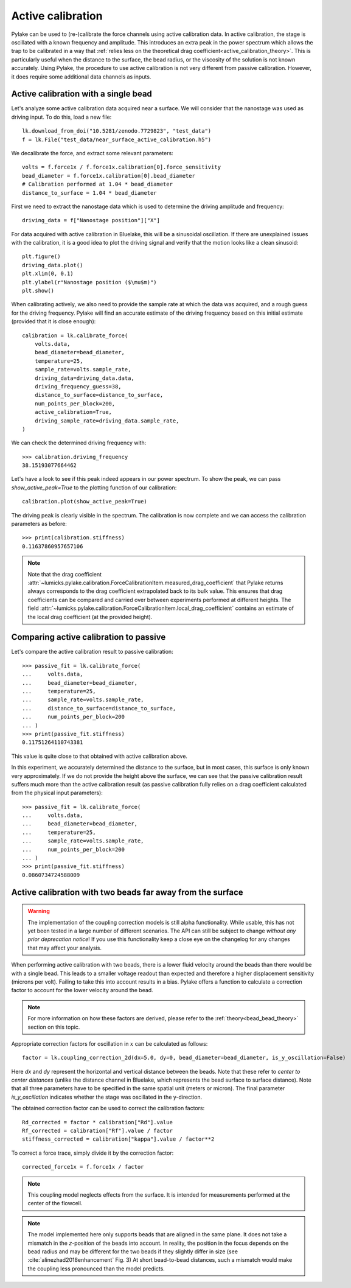.. _active_calibration_tutorial:

Active calibration
------------------

.. only:: html

    :nbexport:`Download this page as a Jupyter notebook <self>`

Pylake can be used to (re-)calibrate the force channels using active calibration data.
In active calibration, the stage is oscillated with a known frequency and amplitude.
This introduces an extra peak in the power spectrum which allows the trap to be calibrated in a
way that :ref:`relies less on the theoretical drag coefficient<active_calibration_theory>`.
This is particularly useful when the distance to the surface, the bead radius, or the viscosity
of the solution is not known accurately.
Using Pylake, the procedure to use active calibration is not very different from passive calibration.
However, it does require some additional data channels as inputs.

Active calibration with a single bead
"""""""""""""""""""""""""""""""""""""

Let's analyze some active calibration data acquired near a surface.
We will consider that the nanostage was used as driving input.
To do this, load a new file::

    lk.download_from_doi("10.5281/zenodo.7729823", "test_data")
    f = lk.File("test_data/near_surface_active_calibration.h5")

We decalibrate the force, and extract some relevant parameters::

    volts = f.force1x / f.force1x.calibration[0].force_sensitivity
    bead_diameter = f.force1x.calibration[0].bead_diameter
    # Calibration performed at 1.04 * bead_diameter
    distance_to_surface = 1.04 * bead_diameter

First we need to extract the nanostage data which is used to determine the driving amplitude and frequency::

    driving_data = f["Nanostage position"]["X"]

For data acquired with active calibration in Bluelake, this will be a sinusoidal oscillation.
If there are unexplained issues with the calibration, it is a good idea to plot the driving signal and verify that the motion looks like a clean sinusoid::

    plt.figure()
    driving_data.plot()
    plt.xlim(0, 0.1)
    plt.ylabel(r"Nanostage position ($\mu$m)")
    plt.show()

.. image:: figures/nanostage_position.png

When calibrating actively, we also need to provide the sample rate at which the data was acquired, and a rough guess for the driving frequency.
Pylake will find an accurate estimate of the driving frequency based on this initial estimate (provided that it is close enough)::

    calibration = lk.calibrate_force(
        volts.data,
        bead_diameter=bead_diameter,
        temperature=25,
        sample_rate=volts.sample_rate,
        driving_data=driving_data.data,
        driving_frequency_guess=38,
        distance_to_surface=distance_to_surface,
        num_points_per_block=200,
        active_calibration=True,
        driving_sample_rate=driving_data.sample_rate,
    )

We can check the determined driving frequency with::

    >>> calibration.driving_frequency
    38.15193077664462

Let's have a look to see if this peak indeed appears in our power spectrum.
To show the peak, we can pass `show_active_peak=True` to the plotting function of our calibration::

    calibration.plot(show_active_peak=True)

.. image:: figures/calibration_peak.png

The driving peak is clearly visible in the spectrum.
The calibration is now complete and we can access the calibration parameters as before::

    >>> print(calibration.stiffness)
    0.11637860957657106

.. note::

    Note that the drag coefficient :attr:`~lumicks.pylake.calibration.ForceCalibrationItem.measured_drag_coefficient`
    that Pylake returns always corresponds to the drag coefficient extrapolated back to its bulk value.
    This ensures that drag coefficients can be compared and carried over between experiments performed at different heights.
    The field :attr:`~lumicks.pylake.calibration.ForceCalibrationItem.local_drag_coefficient` contains an
    estimate of the local drag coefficient (at the provided height).

Comparing active calibration to passive
"""""""""""""""""""""""""""""""""""""""

Let's compare the active calibration result to passive calibration::

    >>> passive_fit = lk.calibrate_force(
    ...     volts.data,
    ...     bead_diameter=bead_diameter,
    ...     temperature=25,
    ...     sample_rate=volts.sample_rate,
    ...     distance_to_surface=distance_to_surface,
    ...     num_points_per_block=200
    ... )
    >>> print(passive_fit.stiffness)
    0.11751264110743381

This value is quite close to that obtained with active calibration above.

In this experiment, we accurately determined the distance to the surface, but in most cases, this surface is only known very approximately.
If we do not provide the height above the surface, we can see that the passive calibration result suffers
much more than the active calibration result (as passive calibration fully relies on a drag coefficient
calculated from the physical input parameters)::

    >>> passive_fit = lk.calibrate_force(
    ...     volts.data,
    ...     bead_diameter=bead_diameter,
    ...     temperature=25,
    ...     sample_rate=volts.sample_rate,
    ...     num_points_per_block=200
    ... )
    >>> print(passive_fit.stiffness)
    0.0860734724588009

.. _bead_bead_tutorial:

Active calibration with two beads far away from the surface
"""""""""""""""""""""""""""""""""""""""""""""""""""""""""""

.. warning::

    The implementation of the coupling correction models is still alpha functionality.
    While usable, this has not yet been tested in a large number of different scenarios.
    The API can still be subject to change *without any prior deprecation notice*!
    If you use this functionality keep a close eye on the changelog for any changes that may affect your analysis.

When performing active calibration with two beads, there is a lower fluid velocity around the beads than there would be with a single bead.
This leads to a smaller voltage readout than expected and therefore a higher displacement sensitivity (microns per volt).
Failing to take this into account results in a bias.
Pylake offers a function to calculate a correction factor to account for the lower velocity around the bead.

.. note::

    For more information on how these factors are derived, please refer to the :ref:`theory<bead_bead_theory>` section on this topic.

Appropriate correction factors for oscillation in :math:`x` can be calculated as follows::

    factor = lk.coupling_correction_2d(dx=5.0, dy=0, bead_diameter=bead_diameter, is_y_oscillation=False)

Here `dx` and `dy` represent the horizontal and vertical distance between the beads.
Note that these refer to *center to center distances* (unlike the distance channel in Bluelake, which represents the bead surface to surface distance).
Note that all three parameters have to be specified in the same spatial unit (meters or micron).
The final parameter `is_y_oscillation` indicates whether the stage was oscillated in the y-direction.

The obtained correction factor can be used to correct the calibration factors::

    Rd_corrected = factor * calibration["Rd"].value
    Rf_corrected = calibration["Rf"].value / factor
    stiffness_corrected = calibration["kappa"].value / factor**2

To correct a force trace, simply divide it by the correction factor::

    corrected_force1x = f.force1x / factor

.. note::

    This coupling model neglects effects from the surface. It is intended for measurements performed at the center of the flowcell.

.. note::

    The model implemented here only supports beads that are aligned in the same plane.
    It does not take a mismatch in the `z`-position of the beads into account.
    In reality, the position in the focus depends on the bead radius and may be different for the two beads if they slightly differ in size
    (see :cite:`alinezhad2018enhancement` Fig. 3)
    At short bead-to-bead distances, such a mismatch would make the coupling less pronounced than the model predicts.
